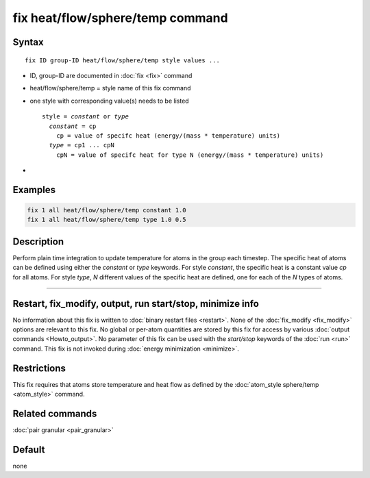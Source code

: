 .. index:: fix heat/flow/sphere/temp

fix heat/flow/sphere/temp command
==========================

Syntax
""""""

.. parsed-literal::

   fix ID group-ID heat/flow/sphere/temp style values ...

* ID, group-ID are documented in :doc:`fix <fix>` command
* heat/flow/sphere/temp = style name of this fix command
* one style with corresponding value(s) needs to be listed

  .. parsed-literal::

     style = *constant* or *type*
       *constant* = cp
         cp = value of specifc heat (energy/(mass * temperature) units)
       *type* = cp1 ... cpN
         cpN = value of specifc heat for type N (energy/(mass * temperature) units)

*

Examples
""""""""

.. code-block:: LAMMPS

   fix 1 all heat/flow/sphere/temp constant 1.0
   fix 1 all heat/flow/sphere/temp type 1.0 0.5

Description
"""""""""""

Perform plain time integration to update temperature for atoms in the
group each timestep. The specific heat of atoms can be defined using either
the *constant* or *type* keywords. For style *constant*, the specific heat
is a constant value *cp* for all atoms. For style *type*, *N* different values
of the specific heat are defined, one for each of the *N* types of atoms.

----------

Restart, fix_modify, output, run start/stop, minimize info
"""""""""""""""""""""""""""""""""""""""""""""""""""""""""""

No information about this fix is written to :doc:`binary restart files <restart>`.
None of the :doc:`fix_modify <fix_modify>` options are relevant to this fix.
No global or per-atom quantities are stored by this fix for access by various
:doc:`output commands <Howto_output>`. No parameter of this fix can be used
with the *start/stop* keywords of the :doc:`run <run>` command.  This fix is
not invoked during :doc:`energy minimization <minimize>`.

Restrictions
""""""""""""

This fix requires that atoms store temperature and heat flow
as defined by the :doc:`atom_style sphere/temp <atom_style>` command.

Related commands
""""""""""""""""

:doc:`pair granular <pair_granular>`

Default
"""""""

none
